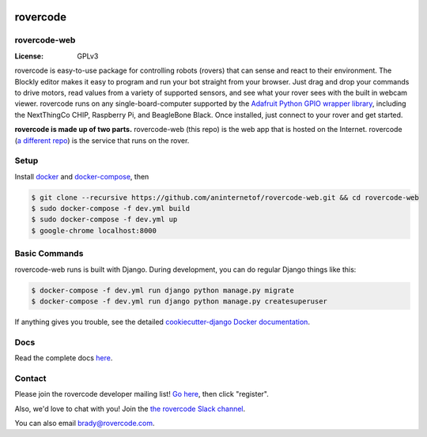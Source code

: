 .. .. image:: http://localhost:8000/static/images/screenshot.jpg
.. image:: https://rovercode.com/static/images/screenshot.jpg

rovercode
=============
rovercode-web
-------------

:License: GPLv3
.. image:: https://img.shields.io/badge/chat-on%20Slack-41AB8C.svg?style=flat
      :target: http://chat.rovercode.com/
.. image:: https://img.shields.io/badge/join-mailing%20list-yellow.svg?style=flat
      :target: https://1988.onlinegroups.net/groups/rovercode-developers/
.. image:: https://img.shields.io/badge/built%20with-Cookiecutter%20Django-ff69b4.svg
      :target: https://github.com/pydanny/cookiecutter-django/
      :alt: Built with Cookiecutter Django
.. image:: https://api.travis-ci.org/rovercode/rovercode-web.svg
      :target: https://travis-ci.org/rovercode/rovercode-web
.. image:: https://coveralls.io/repos/github/rovercode/rovercode-web/badge.svg?branch=development
       :target: https://coveralls.io/github/rovercode/rovercode-web?branch=development


rovercode is easy-to-use package for controlling robots (rovers) that can sense and react to their environment. The Blockly editor makes it easy to program and run your bot straight from your browser. Just drag and drop your commands to drive motors, read values from a variety of supported sensors, and see what your rover sees with the built in webcam viewer.
rovercode runs on any single-board-computer supported by the `Adafruit Python GPIO wrapper library <https://github.com/adafruit/Adafruit_Python_GPIO>`_, including the NextThingCo CHIP, Raspberry Pi, and BeagleBone Black. Once installed, just connect to your rover and get started.

**rovercode is made up of two parts.** rovercode-web (this repo) is the web app that is hosted on the Internet. rovercode (`a different repo <https://github.com/aninternetof/rovercode>`_) is the service that runs on the rover.

Setup
-----
Install `docker <https://docs.docker.com/engine/installation/>`_ and `docker-compose <https://docs.docker.com/compose/install/>`_, then

.. code-block:: bash

    $ git clone --recursive https://github.com/aninternetof/rovercode-web.git && cd rovercode-web
    $ sudo docker-compose -f dev.yml build
    $ sudo docker-compose -f dev.yml up
    $ google-chrome localhost:8000

Basic Commands
--------------
rovercode-web runs is built with Django. During development, you can do regular Django things like this:

.. code-block:: bash

    $ docker-compose -f dev.yml run django python manage.py migrate
    $ docker-compose -f dev.yml run django python manage.py createsuperuser

If anything gives you trouble, see the detailed `cookiecutter-django Docker documentation`_.

.. _`cookiecutter-django Docker documentation`: http://cookiecutter-django.readthedocs.io/en/latest/deployment-with-docker.html

Docs
-----
Read the complete docs `here <http://rovercode-web.readthedocs.io/en/latest/>`_.

Contact
--------
Please join the rovercode developer mailing list! `Go here
<https://1988.onlinegroups.net/groups/rovercode-developers/>`_, then
click "register".

Also, we'd love to chat with you! Join the `the rovercode Slack channel
<http://chat.rovercode.com>`_.

You can also email brady@rovercode.com.
